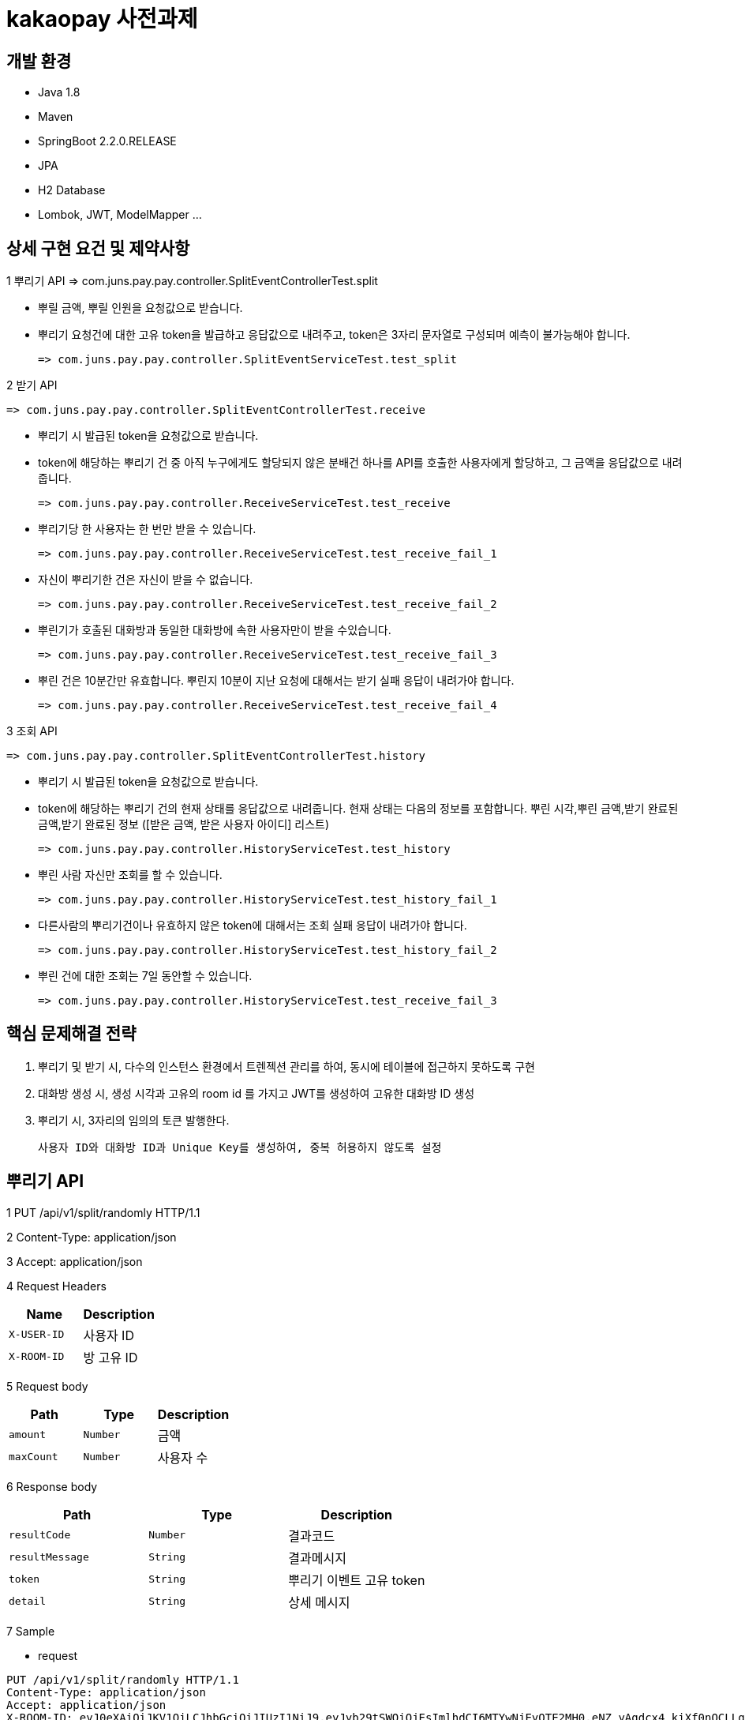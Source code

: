 
# kakaopay 사전과제

## 개발 환경
- Java 1.8
- Maven
- SpringBoot 2.2.0.RELEASE
- JPA
- H2 Database
- Lombok, JWT, ModelMapper ...

## 상세 구현 요건 및 제약사항

1 뿌리기 API 
  => com.juns.pay.pay.controller.SplitEventControllerTest.split
  
  - 뿌릴 금액, 뿌릴 인원을 요청값으로 받습니다.
  - 뿌리기 요청건에 대한 고유 token을 발급하고 응답값으로 내려주고, token은 3자리 문자열로 구성되며 예측이 불가능해야 합니다.
   
    => com.juns.pay.pay.controller.SplitEventServiceTest.test_split
    
2 받기 API
 
 => com.juns.pay.pay.controller.SplitEventControllerTest.receive
  
  - 뿌리기 시 발급된 token을 요청값으로 받습니다. 
  - token에 해당하는 뿌리기 건 중 아직 누구에게도 할당되지 않은 분배건 하나를 API를 호출한 사용자에게 할당하고, 그 금액을 응답값으로 내려줍니다.
 
 => com.juns.pay.pay.controller.ReceiveServiceTest.test_receive
  
  - 뿌리기당 한 사용자는 한 번만 받을 수 있습니다.
 
    => com.juns.pay.pay.controller.ReceiveServiceTest.test_receive_fail_1
  
  - 자신이 뿌리기한 건은 자신이 받을 수 없습니다.
 
    => com.juns.pay.pay.controller.ReceiveServiceTest.test_receive_fail_2
  
  - 뿌린기가 호출된 대화방과 동일한 대화방에 속한 사용자만이 받을 수있습니다.
 
    => com.juns.pay.pay.controller.ReceiveServiceTest.test_receive_fail_3
  
  - 뿌린 건은 10분간만 유효합니다. 뿌린지 10분이 지난 요청에 대해서는 받기 실패 응답이 내려가야 합니다.
  
    => com.juns.pay.pay.controller.ReceiveServiceTest.test_receive_fail_4
  
3 조회 API
 
 => com.juns.pay.pay.controller.SplitEventControllerTest.history
  
  - 뿌리기 시 발급된 token을 요청값으로 받습니다.
  - token에 해당하는 뿌리기 건의 현재 상태를 응답값으로 내려줍니다. 현재 상태는 다음의 정보를 포함합니다.
    뿌린 시각,뿌린 금액,받기 완료된 금액,받기 완료된 정보 ([받은 금액, 받은 사용자 아이디] 리스트)
    
    => com.juns.pay.pay.controller.HistoryServiceTest.test_history
  
  - 뿌린 사람 자신만 조회를 할 수 있습니다. 
    
    => com.juns.pay.pay.controller.HistoryServiceTest.test_history_fail_1
  
  - 다른사람의 뿌리기건이나 유효하지 않은 token에 대해서는 조회 실패 응답이 내려가야 합니다.
    
    => com.juns.pay.pay.controller.HistoryServiceTest.test_history_fail_2
  
  - 뿌린 건에 대한 조회는 7일 동안할 수 있습니다.  
    
    => com.juns.pay.pay.controller.HistoryServiceTest.test_receive_fail_3

## 핵심 문제해결 전략
1. 뿌리기 및 받기 시, 다수의 인스턴스 환경에서 트렌젝션 관리를 하여, 동시에 테이블에 접근하지 못하도록 구현
2. 대화방 생성 시, 생성 시각과 고유의 room id 를 가지고 JWT를 생성하여 고유한 대화방 ID 생성
3. 뿌리기 시, 3자리의 임의의 토큰 발행한다.

   사용자 ID와 대화방 ID과 Unique Key를 생성하여, 중복 허용하지 않도록 설정


## 뿌리기 API

1 PUT /api/v1/split/randomly HTTP/1.1

2 Content-Type: application/json

3 Accept: application/json

4 Request Headers

|===
|Name|Description

|`+X-USER-ID+`
|사용자 ID

|`+X-ROOM-ID+`
|방 고유 ID

|===

5 Request body

|===
|Path|Type|Description

|`+amount+`
|`+Number+`
|금액

|`+maxCount+`
|`+Number+`
|사용자 수

|===

6 Response body

|===
|Path|Type|Description

|`+resultCode+`
|`+Number+`
|결과코드

|`+resultMessage+`
|`+String+`
|결과메시지

|`+token+`
|`+String+`
|뿌리기 이벤트 고유 token

|`+detail+`
|`+String+`
|상세 메시지

|===

7 Sample

- request
----
PUT /api/v1/split/randomly HTTP/1.1
Content-Type: application/json
Accept: application/json
X-ROOM-ID: eyJ0eXAiOiJKV1QiLCJhbGciOiJIUzI1NiJ9.eyJyb29tSWQiOjEsImlhdCI6MTYwNjEyOTE2MH0.eNZ_yAgdcx4_kiXf0nQCLLqk4sO6wD8a_r4HJ7xoSFQ
X-USER-ID: 1
Host: docs.juns-apis.com
Content-Length: 44

{
  "amount" : 10000.0,
  "maxCount" : 5.0
}
----

- response
----
{
  "resultCode" : 0,
  "resultMessage" : "ok",
  "detail" : "",
  "token" : "nxx"
}
----
## 받기 API

1 PUT /api/v1/split/receive HTTP/1.1

2 Content-Type: application/json

3 Accept: application/json

4 Request Headers

|===
|Name|Description

|`+X-USER-ID+`
|사용자 ID

|`+X-ROOM-ID+`
|방 고유 ID

|===

5 Request body

|===
|Path|Type|Description

|`+token+`
|`+String+`
|뿌리기 이벤트 고유 token

|===

6 Response body

|===
|Path|Type|Description

|`+resultCode+`
|`+Number+`
|결과코드

|`+resultMessage+`
|`+String+`
|결과메시지

|`+detail+`
|`+String+`
|상세 메시지

|`+receiveAmount+`
|`+Number+`
|받은 금액

|===

7 Sample

- request
----
PUT /api/v1/split/receive HTTP/1.1
Content-Type: application/json
Accept: application/json
X-ROOM-ID: eyJ0eXAiOiJKV1QiLCJhbGciOiJIUzI1NiJ9.eyJyb29tSWQiOjEsImlhdCI6MTYwNjEyOTE2MH0.eNZ_yAgdcx4_kiXf0nQCLLqk4sO6wD8a_r4HJ7xoSFQ
X-USER-ID: 2
Host: docs.juns-apis.com
Content-Length: 21

{
  "token" : "nxx"
}
----

- response
----
{
  "resultCode" : 0,
  "resultMessage" : "ok",
  "detail" : "",
  "receiveAmount" : 344.48
}
----



## 조회 API

1 PUT /api/v1/split/history HTTP/1.1

2 Content-Type: application/json

3 Accept: application/json

4 Request Headers

|===
|Name|Description

|`+X-USER-ID+`
|사용자 ID

|`+X-ROOM-ID+`
|방 고유 ID

|===

5 Request body

|===
|Path|Type|Description

|`+token+`
|`+String+`
|뿌리기 이벤트 고유 token

|===

6 Response body

|===
|Path|Type|Description

|`+resultCode+`
|`+Number+`
|결과코드

|`+resultMessage+`
|`+String+`
|결과메시지

|`+detail+`
|`+String+`
|상세 메시지

|`+result+`
|`+SplitEventDTO+`
|뿌리기 이벤트 정보

|===

** SplitEventDTO
|===
|Path|Type|Description

|`+timeCreate+`
|`+Number+`
|뿌린 시각 (milliseconds 단위)

|`+amount+`
|`+Number+`
|뿌린 금액

|`+receiveAmount+`
|`+Number+`
|받기 완료한 금액

|`+userSplitEvents+`
|`+List<UserSplitEventDTO>+`
|받기 이벤트 정보 리스트

|===


** UserSplitEventDTO
|===
|Path|Type|Description

|`+timeCreate+`
|`+Number+`
|받은 시각 (milliseconds 단위)

|`+receiveAmount+`
|`+Number+`
|받은 금앧

|`+toUser+`
|`+UserDto+`
|받은 사용자 정보

|===

** UserDTO
|===
|Path|Type|Description

|`+id+`
|`+Number+`
|사용자 아이디

|`+name+`
|`+String+`
|이름

|===

7 Sample

- request
----
POST /api/v1/split/history HTTP/1.1
Content-Type: application/json
Accept: application/json
X-ROOM-ID: eyJ0eXAiOiJKV1QiLCJhbGciOiJIUzI1NiJ9.eyJyb29tSWQiOjEsImlhdCI6MTYwNjEyODc3MX0.PjtR7U8zTMsuNiyT9hg0Fl3ML5YLx6MFyLxp42LBQpA
X-USER-ID: 1
Host: juns-apis.com
Content-Length: 15

{"token":"Y0D"}
----

- response
----
HTTP/1.1 200 OK
Content-Type: application/json
Content-Length: 348

{
  "resultCode" : 0,
  "resultMessage" : "ok",
  "detail" : "",
  "result" : {
    "timeCreate" : 1606128771964,
    "amount" : 10000.0,
    "receiveAmount" : 8955.84,
    "userSplitEvents" : [ {
      "toUser" : {
        "id" : 2,
        "name" : "kka"
      },
      "receiveAmount" : 8955.84,
      "timeReceive" : 1606128772158
    } ]
  }
}
----
